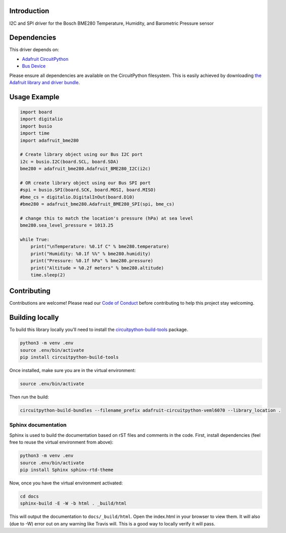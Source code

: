 
Introduction
============

.. image:: https://readthedocs.org/projects/adafruit-circuitpython-BME280/badge/?version=latest
    :target: https://circuitpython.readthedocs.io/projects/BME280/en/latest/
    :alt: Documentation Status

.. image :: https://img.shields.io/discord/327254708534116352.svg
    :target: https://discord.gg/nBQh6qu
    :alt: Discord

I2C and SPI driver for the Bosch BME280 Temperature, Humidity, and Barometric Pressure sensor

Dependencies
=============
This driver depends on:

* `Adafruit CircuitPython <https://github.com/adafruit/circuitpython>`_
* `Bus Device <https://github.com/adafruit/Adafruit_CircuitPython_BusDevice>`_

Please ensure all dependencies are available on the CircuitPython filesystem.
This is easily achieved by downloading
`the Adafruit library and driver bundle <https://github.com/adafruit/Adafruit_CircuitPython_Bundle>`_.

Usage Example
=============

.. code-block:: python

	import board
	import digitalio
	import busio
	import time
	import adafruit_bme280

	# Create library object using our Bus I2C port
	i2c = busio.I2C(board.SCL, board.SDA)
	bme280 = adafruit_bme280.Adafruit_BME280_I2C(i2c)

	# OR create library object using our Bus SPI port
	#spi = busio.SPI(board.SCK, board.MOSI, board.MISO)
	#bme_cs = digitalio.DigitalInOut(board.D10)
	#bme280 = adafruit_bme280.Adafruit_BME280_SPI(spi, bme_cs)

	# change this to match the location's pressure (hPa) at sea level
	bme280.sea_level_pressure = 1013.25

	while True:
	    print("\nTemperature: %0.1f C" % bme280.temperature)
	    print("Humidity: %0.1f %%" % bme280.humidity)
	    print("Pressure: %0.1f hPa" % bme280.pressure)
	    print("Altitude = %0.2f meters" % bme280.altitude)
	    time.sleep(2)



Contributing
============

Contributions are welcome! Please read our `Code of Conduct
<https://github.com/adafruit/Adafruit_CircuitPython_BME280/blob/master/CODE_OF_CONDUCT.md>`_
before contributing to help this project stay welcoming.

Building locally
================

To build this library locally you'll need to install the
`circuitpython-build-tools <https://github.com/adafruit/circuitpython-build-tools>`_ package.

.. code-block:: shell

    python3 -m venv .env
    source .env/bin/activate
    pip install circuitpython-build-tools

Once installed, make sure you are in the virtual environment:

.. code-block:: shell

    source .env/bin/activate

Then run the build:

.. code-block:: shell

    circuitpython-build-bundles --filename_prefix adafruit-circuitpython-veml6070 --library_location .

Sphinx documentation
-----------------------

Sphinx is used to build the documentation based on rST files and comments in the code. First,
install dependencies (feel free to reuse the virtual environment from above):

.. code-block:: shell

    python3 -m venv .env
    source .env/bin/activate
    pip install Sphinx sphinx-rtd-theme

Now, once you have the virtual environment activated:

.. code-block:: shell

    cd docs
    sphinx-build -E -W -b html . _build/html

This will output the documentation to ``docs/_build/html``. Open the index.html in your browser to
view them. It will also (due to -W) error out on any warning like Travis will. This is a good way to
locally verify it will pass.

